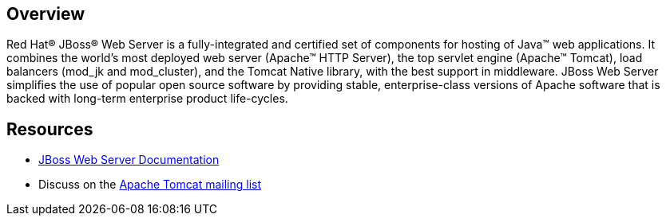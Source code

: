 :awestruct-layout: product-overview

== Overview
Red Hat(R) JBoss(R) Web Server is a fully-integrated and certified set of components for hosting of Java(TM) web applications. It combines the world's most deployed web server (Apache(TM) HTTP Server),  the top servlet engine (Apache(TM) Tomcat), load balancers (mod_jk and mod_cluster), and the Tomcat Native library, with the best support in middleware. JBoss Web Server simplifies the use of popular open source software by  providing stable, enterprise-class versions of Apache software that is backed with long-term enterprise product life-cycles.  

== Resources

- https://access.redhat.com/site/documentation/JBoss_Enterprise_Web_Server/#[JBoss Web Server Documentation]
- Discuss on the http://tomcat.apache.org/lists.html[Apache Tomcat mailing list]

